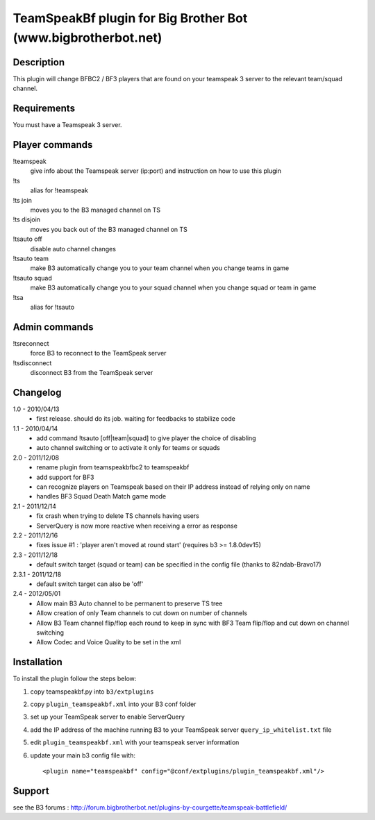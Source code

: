 TeamSpeakBf plugin for Big Brother Bot (www.bigbrotherbot.net)
==============================================================



Description
-----------

This plugin will change BFBC2 / BF3 players that are found on your teamspeak 3
server to the relevant team/squad channel.


Requirements
------------

You must have a Teamspeak 3 server.


Player commands
---------------

!teamspeak
  give info about the Teamspeak server (ip:port) and instruction on how to use this plugin

!ts
  alias for !teamspeak

!ts join
  moves you to the B3 managed channel on TS

!ts disjoin
  moves you back out of the B3 managed channel on TS

!tsauto off
  disable auto channel changes

!tsauto team
  make B3 automatically change you to your team channel when you change teams in game

!tsauto squad
  make B3 automatically change you to your squad channel when you change squad or team in game

!tsa
  alias for !tsauto


Admin commands
--------------

!tsreconnect
  force B3 to reconnect to the TeamSpeak server

!tsdisconnect
  disconnect B3 from the TeamSpeak server


Changelog
---------

1.0 - 2010/04/13
  * first release. should do its job. waiting for feedbacks to stabilize code

1.1 - 2010/04/14
  * add command !tsauto [off|team|squad] to give player the choice of disabling
  * auto channel switching or to activate it only for teams or squads

2.0 - 2011/12/08
  * rename plugin from teamspeakbfbc2 to teamspeakbf
  * add support for BF3
  * can recognize players on Teamspeak based on their IP address instead of relying only on name
  * handles BF3 Squad Death Match game mode
  
2.1 - 2011/12/14
  * fix crash when trying to delete TS channels having users
  * ServerQuery is now more reactive when receiving a error as response

2.2 - 2011/12/16
  * fixes issue #1 : 'player aren't moved at round start' (requires b3 >= 1.8.0dev15)

2.3 - 2011/12/18
  * default switch target (squad or team) can be specified in the config file (thanks to 82ndab-Bravo17)

2.3.1 - 2011/12/18
  * default switch target can also be 'off'

2.4 - 2012/05/01
  * Allow main B3 Auto channel to be permanent to preserve TS tree
  * Allow creation of only Team channels to cut down on number of channels
  * Allow B3 Team channel flip/flop each round to keep in sync with BF3 Team flip/flop and cut down on channel switching
  * Allow Codec and Voice Quality to be set in the xml



Installation
------------

To install the plugin follow the steps below:

1. copy teamspeakbf.py into ``b3/extplugins``
2. copy ``plugin_teamspeakbf.xml`` into your B3 conf folder
3. set up your TeamSpeak server to enable ServerQuery
4. add the IP address of the machine running B3 to your TeamSpeak server ``query_ip_whitelist.txt`` file
5. edit ``plugin_teamspeakbf.xml`` with your teamspeak server information
6. update your main b3 config file with::

    <plugin name="teamspeakbf" config="@conf/extplugins/plugin_teamspeakbf.xml"/>


Support
-------

see the B3 forums : http://forum.bigbrotherbot.net/plugins-by-courgette/teamspeak-battlefield/
